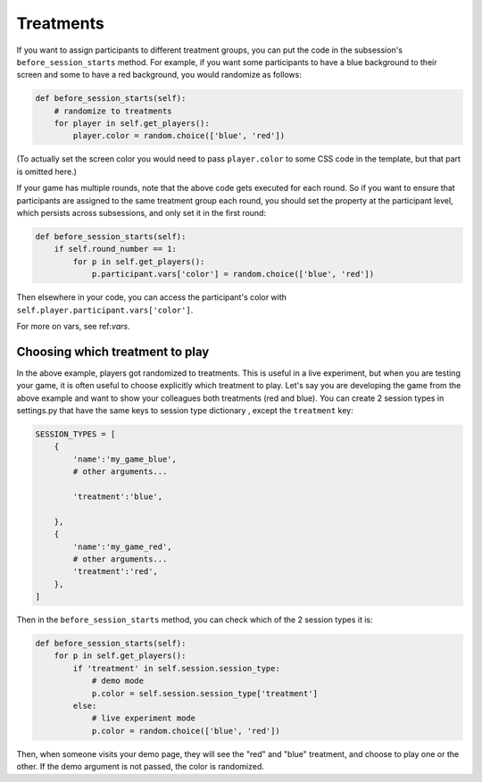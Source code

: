 Treatments
==========

If you want to assign participants to different treatment groups, you
can put the code in the subsession's ``before_session_starts`` method.
For example, if you want some participants to have a blue background to
their screen and some to have a red background, you would randomize as
follows:

.. code:: python

    def before_session_starts(self):
        # randomize to treatments
        for player in self.get_players():
            player.color = random.choice(['blue', 'red'])

(To actually set the screen color you would need to pass
``player.color`` to some CSS code in the template, but that part is
omitted here.)

If your game has multiple rounds, note that the above code gets executed
for each round. So if you want to ensure that participants are assigned
to the same treatment group each round, you should set the property at
the participant level, which persists across subsessions, and only set
it in the first round:

.. code:: python

    def before_session_starts(self):
        if self.round_number == 1:
            for p in self.get_players():
                p.participant.vars['color'] = random.choice(['blue', 'red'])

Then elsewhere in your code, you can access the participant's color with
``self.player.participant.vars['color']``.

For more on vars, see ref:`vars`.

Choosing which treatment to play
--------------------------------

In the above example, players got randomized to treatments. This is
useful in a live experiment, but when you are testing your game, it is
often useful to choose explicitly which treatment to play. Let's say you
are developing the game from the above example and want to show your
colleagues both treatments (red and blue). You can create 2 session
types in settings.py that have the same keys to session type dictionary
, except the ``treatment`` key:

.. code:: python

    SESSION_TYPES = [
        {
            'name':'my_game_blue',
            # other arguments...

            'treatment':'blue',

        },
        {
            'name':'my_game_red',
            # other arguments...
            'treatment':'red',
        },
    ]

Then in the ``before_session_starts`` method, you can check which of the
2 session types it is:

.. code:: python

    def before_session_starts(self):
        for p in self.get_players():
            if 'treatment' in self.session.session_type:
                # demo mode
                p.color = self.session.session_type['treatment']
            else:
                # live experiment mode
                p.color = random.choice(['blue', 'red'])

Then, when someone visits your demo page, they will see the "red" and
"blue" treatment, and choose to play one or the other. If the demo
argument is not passed, the color is randomized.
